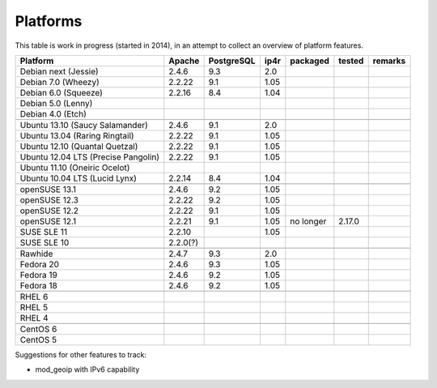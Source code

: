 .. _platforms:


Platforms
=========

This table is work in progress (started in 2014), in an attempt to collect an
overview of platform features.

===================================  ========  ==========  ====  ==========  ======  =======
           Platform                  Apache    PostgreSQL  ip4r   packaged   tested  remarks
===================================  ========  ==========  ====  ==========  ======  =======
Debian next (Jessie)                 2.4.6     9.3         2.0     
Debian 7.0 (Wheezy)                  2.2.22    9.1         1.05    
Debian 6.0 (Squeeze)                 2.2.16    8.4         1.04    
Debian 5.0 (Lenny)                                                 
Debian 4.0 (Etch)                                                  
-----------------------------------  --------  ----------  ----  ----------  ------  -------
-----------------------------------  --------  ----------  ----  ----------  ------  -------
Ubuntu 13.10 (Saucy Salamander)      2.4.6     9.1         2.0     
Ubuntu 13.04 (Raring Ringtail)       2.2.22    9.1         1.05    
Ubuntu 12.10 (Quantal Quetzal)       2.2.22    9.1         1.05    
Ubuntu 12.04 LTS (Precise Pangolin)  2.2.22    9.1         1.05    
Ubuntu 11.10 (Oneiric Ocelot)
Ubuntu 10.04 LTS (Lucid Lynx)        2.2.14    8.4         1.04    
-----------------------------------  --------  ----------  ----  ----------  ------  -------
-----------------------------------  --------  ----------  ----  ----------  ------  -------
openSUSE 13.1                        2.4.6     9.2         1.05                      
openSUSE 12.3                        2.2.22    9.2         1.05    
openSUSE 12.2                        2.2.22    9.1         1.05    
openSUSE 12.1                        2.2.21    9.1         1.05  no longer   2.17.0
SUSE SLE 11                          2.2.10                1.05    
SUSE SLE 10                          2.2.0(?)                      
-----------------------------------  --------  ----------  ----  ----------  ------  -------
-----------------------------------  --------  ----------  ----  ----------  ------  -------
Rawhide                              2.4.7     9.3         2.0
Fedora 20                            2.4.6     9.3         1.05    
Fedora 19                            2.4.6     9.2         1.05    
Fedora 18                            2.4.6     9.2         1.05    
-----------------------------------  --------  ----------  ----  ----------  ------  -------
-----------------------------------  --------  ----------  ----  ----------  ------  -------
RHEL 6                                                             
RHEL 5                                                             
RHEL 4                                                             
-----------------------------------  --------  ----------  ----  ----------  ------  -------
-----------------------------------  --------  ----------  ----  ----------  ------  -------
CentOS 6                                                           
CentOS 5                                                           
===================================  ========  ==========  ====  ==========  ======  =======


Suggestions for other features to track:

* mod_geoip with IPv6 capability
